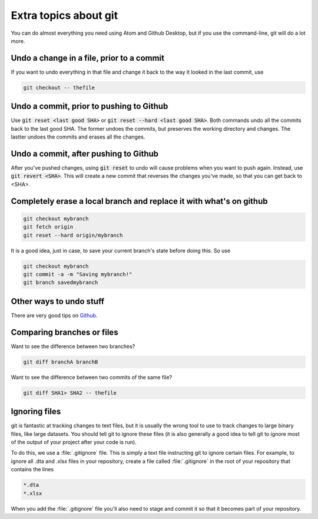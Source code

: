 ========================================
Extra topics about git
========================================
You can do almost everything you need using Atom and Github Desktop, but if you use the command-line, git will do a lot more.

Undo a change in a file, prior to a commit
==========================================
If you want to undo everything in that file and change it back to the way it looked in the last commit, use

.. code-block:: none

  git checkout -- thefile

Undo a commit, prior to pushing to Github
=========================================
Use :code:`git reset <last good SHA>` or :code:`git reset --hard <last good SHA>`. Both commands undo all the commits back to the last good SHA. The former undoes the commits, but preserves the working directory and changes. The lastter undoes the commits and erases all the changes.

Undo a commit, after pushing to Github
======================================
After you've pushed changes, using :code:`git reset` to undo will cause problems when you want to push again. Instead, use :code:`git revert <SHA>`. This will create a new commit that reverses the changes you've made, so that you can get back to <SHA>.

Completely erase a local branch and replace it with what's on github
======================================================================
.. code-block:: none

  git checkout mybranch
  git fetch origin
  git reset --hard origin/mybranch

It is a good idea, just in case, to save your current branch's state before doing this. So use

.. code-block:: none

  git checkout mybranch
  git commit -a -m "Saving mybranch!"
  git branch savedmybranch

Other ways to undo stuff
========================
There are very good tips on `Github <https://blog.github.com/2015-06-08-how-to-undo-almost-anything-with-git/>`_.

Comparing branches or files
========================================
Want to see the difference between two branches?

.. code-block:: none

  git diff branchA branchB

Want to see the difference between two commits of the same file?

.. code-block:: none

  git diff SHA1> SHA2 -- thefile

Ignoring files
========================================
git is fantastic at tracking changes to text files, but it is usually the wrong tool to use to track changes to large binary files, like large datasets. You should tell git to ignore these files (it is also generally a good idea to tell git to ignore most of the output of your project after your code is run).

To do this, we use a :file:`.gitignore` file. This is simply a text file instructing git to ignore certain files. For example, to ignore all .dta and .xlsx files in your repository, create a file called :file:`.gitignore` in the root of your repository that contains the lines

.. code-block:: none

  *.dta
  *.xlsx

When you add the :file:`.gitignore` file you'll also need to stage and commit it so that it becomes part of your repository.
